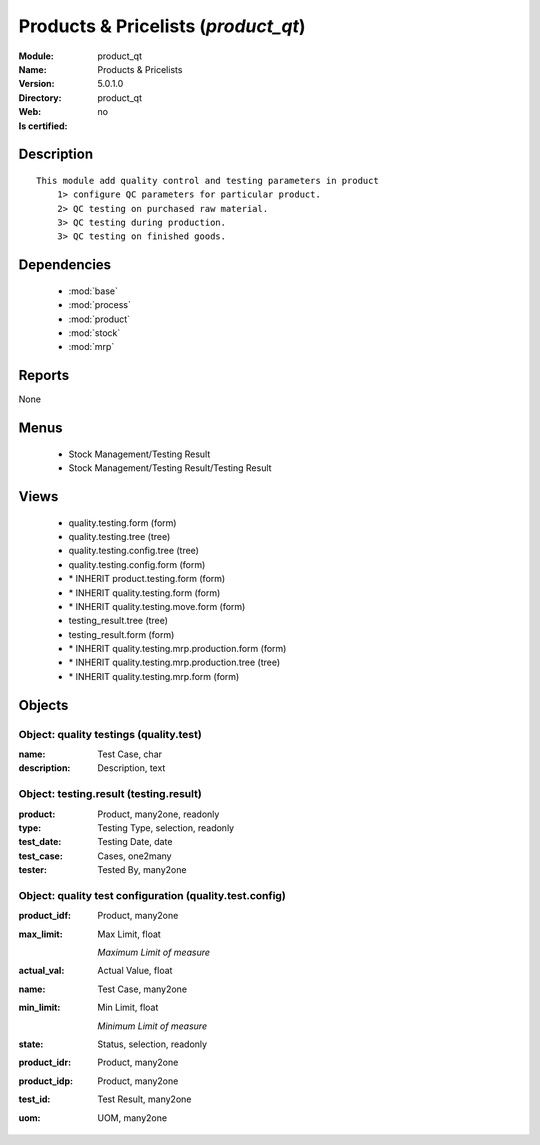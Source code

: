 
.. module:: product_qt
    :synopsis: Products & Pricelists
    :noindex:
.. 

.. raw:: html

    <link rel="stylesheet" href="../_static/hide_objects_in_sidebar.css" type="text/css" />

Products & Pricelists (*product_qt*)
====================================
:Module: product_qt
:Name: Products & Pricelists
:Version: 5.0.1.0
:Directory: product_qt
:Web: 
:Is certified: no

Description
-----------

::

  This module add quality control and testing parameters in product
      1> configure QC parameters for particular product.
      2> QC testing on purchased raw material.
      3> QC testing during production.
      3> QC testing on finished goods.

Dependencies
------------

 * :mod:`base`
 * :mod:`process`
 * :mod:`product`
 * :mod:`stock`
 * :mod:`mrp`

Reports
-------

None


Menus
-------

 * Stock Management/Testing Result
 * Stock Management/Testing Result/Testing Result

Views
-----

 * quality.testing.form (form)
 * quality.testing.tree (tree)
 * quality.testing.config.tree (tree)
 * quality.testing.config.form (form)
 * \* INHERIT product.testing.form (form)
 * \* INHERIT quality.testing.form (form)
 * \* INHERIT quality.testing.move.form (form)
 * testing_result.tree (tree)
 * testing_result.form (form)
 * \* INHERIT quality.testing.mrp.production.form (form)
 * \* INHERIT quality.testing.mrp.production.tree (tree)
 * \* INHERIT quality.testing.mrp.form (form)


Objects
-------

Object: quality testings (quality.test)
#######################################



:name: Test Case, char





:description: Description, text




Object: testing.result (testing.result)
#######################################



:product: Product, many2one, readonly





:type: Testing Type, selection, readonly





:test_date: Testing Date, date





:test_case: Cases, one2many





:tester: Tested By, many2one




Object: quality test configuration (quality.test.config)
########################################################



:product_idf: Product, many2one





:max_limit: Max Limit, float

    *Maximum Limit of measure*



:actual_val: Actual Value, float





:name: Test Case, many2one





:min_limit: Min Limit, float

    *Minimum Limit of measure*



:state: Status, selection, readonly





:product_idr: Product, many2one





:product_idp: Product, many2one





:test_id: Test Result, many2one





:uom: UOM, many2one


